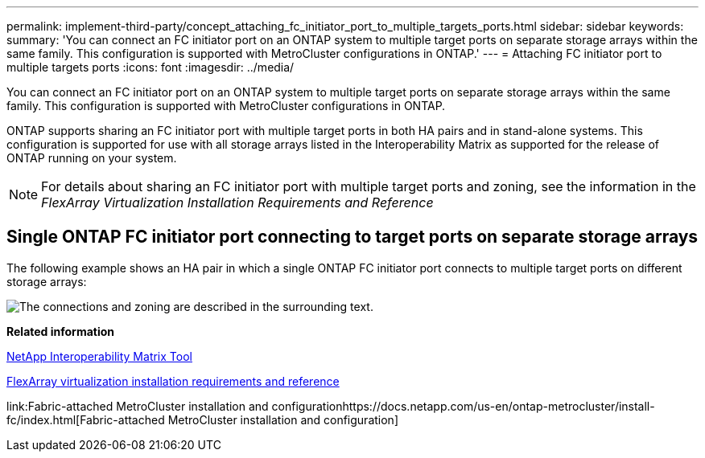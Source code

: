 ---
permalink: implement-third-party/concept_attaching_fc_initiator_port_to_multiple_targets_ports.html
sidebar: sidebar
keywords: 
summary: 'You can connect an FC initiator port on an ONTAP system to multiple target ports on separate storage arrays within the same family. This configuration is supported with MetroCluster configurations in ONTAP.'
---
= Attaching FC initiator port to multiple targets ports
:icons: font
:imagesdir: ../media/

[.lead]
You can connect an FC initiator port on an ONTAP system to multiple target ports on separate storage arrays within the same family. This configuration is supported with MetroCluster configurations in ONTAP.

ONTAP supports sharing an FC initiator port with multiple target ports in both HA pairs and in stand-alone systems. This configuration is supported for use with all storage arrays listed in the Interoperability Matrix as supported for the release of ONTAP running on your system.

[NOTE]
====
For details about sharing an FC initiator port with multiple target ports and zoning, see the information in the _FlexArray Virtualization Installation Requirements and Reference_
====

== Single ONTAP FC initiator port connecting to target ports on separate storage arrays

The following example shows an HA pair in which a single ONTAP FC initiator port connects to multiple target ports on different storage arrays:

image::../media/shared_initiator_ports_different_arrays.gif[The connections and zoning are described in the surrounding text.]

*Related information*

https://mysupport.netapp.com/matrix[NetApp Interoperability Matrix Tool]

https://docs.netapp.com/ontap-9/topic/com.netapp.doc.vs-irrg/home.html[FlexArray virtualization installation requirements and reference]

link:Fabric-attached MetroCluster installation and configurationhttps://docs.netapp.com/us-en/ontap-metrocluster/install-fc/index.html[Fabric-attached MetroCluster installation and configuration]
